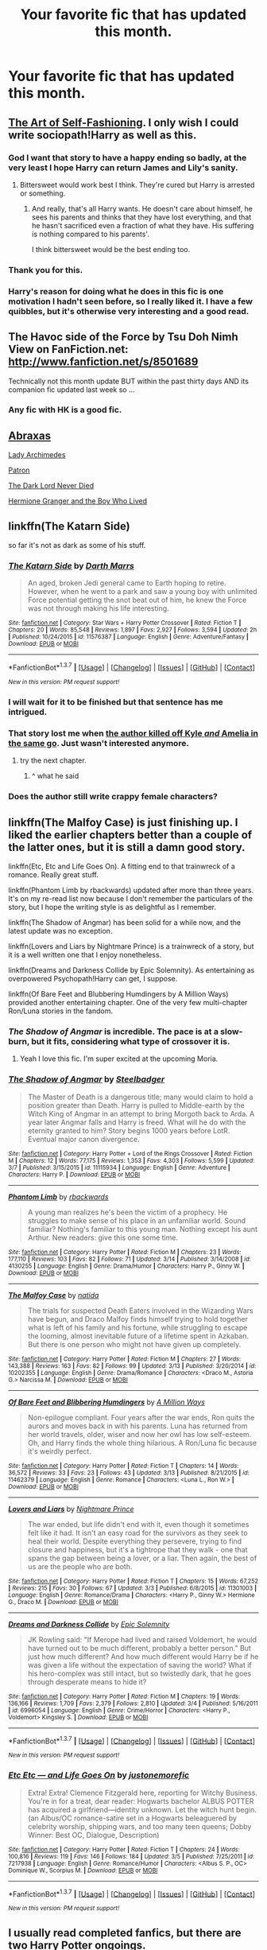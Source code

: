 #+TITLE: Your favorite fic that has updated this month.

* Your favorite fic that has updated this month.
:PROPERTIES:
:Author: howtopleaseme
:Score: 15
:DateUnix: 1458374988.0
:DateShort: 2016-Mar-19
:FlairText: Request
:END:

** [[https://www.fanfiction.net/s/11585823/1/The-Art-of-Self-Fashioning][The Art of Self-Fashioning]]. I only wish I could write sociopath!Harry as well as this.
:PROPERTIES:
:Author: Averant
:Score: 11
:DateUnix: 1458411429.0
:DateShort: 2016-Mar-19
:END:

*** God I want that story to have a happy ending so badly, at the very least I hope Harry can return James and Lily's sanity.
:PROPERTIES:
:Author: NaughtyGaymer
:Score: 6
:DateUnix: 1458422109.0
:DateShort: 2016-Mar-20
:END:

**** Bittersweet would work best I think. They're cured but Harry is arrested or something.
:PROPERTIES:
:Author: howtopleaseme
:Score: 4
:DateUnix: 1458464006.0
:DateShort: 2016-Mar-20
:END:

***** And really, that's all Harry wants. He doesn't care about himself, he sees his parents and thinks that they have lost everything, and that he hasn't sacrificed even a fraction of what they have. His suffering is nothing compared to his parents'.

I think bittersweet would be the best ending too.
:PROPERTIES:
:Author: NaughtyGaymer
:Score: 3
:DateUnix: 1458466210.0
:DateShort: 2016-Mar-20
:END:


*** Thank you for this.
:PROPERTIES:
:Author: doctorpewds
:Score: 1
:DateUnix: 1458431824.0
:DateShort: 2016-Mar-20
:END:


*** Harry's reason for doing what he does in this fic is one motivation I hadn't seen before, so I really liked it. I have a few quibbles, but it's otherwise very interesting and a good read.
:PROPERTIES:
:Author: i_bite_right
:Score: 1
:DateUnix: 1458458040.0
:DateShort: 2016-Mar-20
:END:


** The Havoc side of the Force by Tsu Doh Nimh View on FanFiction.net: [[http://www.fanfiction.net/s/8501689]]

Technically not this month update BUT within the past thirty days AND its companion fic updated last week so ...
:PROPERTIES:
:Author: viol8er
:Score: 4
:DateUnix: 1458406385.0
:DateShort: 2016-Mar-19
:END:

*** Any fic with HK is a good fic.
:PROPERTIES:
:Author: Averant
:Score: 3
:DateUnix: 1458411213.0
:DateShort: 2016-Mar-19
:END:


** [[https://www.fanfiction.net/s/11580650/1/Abraxas][Abraxas]]

[[https://www.fanfiction.net/s/11463030/1/Lady-Archimedes][Lady Archimedes]]

[[https://www.fanfiction.net/s/11080542/1/Patron][Patron]]

[[https://www.fanfiction.net/s/11773877/1/The-Dark-Lord-Never-Died][The Dark Lord Never Died]]

[[http://www.tthfanfic.org/Story-30822][Hermione Granger and the Boy Who Lived]]
:PROPERTIES:
:Author: InquisitorCOC
:Score: 6
:DateUnix: 1458399693.0
:DateShort: 2016-Mar-19
:END:


** linkffn(The Katarn Side)

so far it's not as dark as some of his stuff.
:PROPERTIES:
:Author: sfjoellen
:Score: 2
:DateUnix: 1458408091.0
:DateShort: 2016-Mar-19
:END:

*** [[http://www.fanfiction.net/s/11576387/1/][*/The Katarn Side/*]] by [[https://www.fanfiction.net/u/1229909/Darth-Marrs][/Darth Marrs/]]

#+begin_quote
  An aged, broken Jedi general came to Earth hoping to retire. However, when he went to a park and saw a young boy with unlimited Force potential getting the snot beat out of him, he knew the Force was not through making his life interesting.
#+end_quote

^{/Site/: [[http://www.fanfiction.net/][fanfiction.net]] *|* /Category/: Star Wars + Harry Potter Crossover *|* /Rated/: Fiction T *|* /Chapters/: 20 *|* /Words/: 85,548 *|* /Reviews/: 1,897 *|* /Favs/: 2,927 *|* /Follows/: 3,594 *|* /Updated/: 2h *|* /Published/: 10/24/2015 *|* /id/: 11576387 *|* /Language/: English *|* /Genre/: Adventure/Fantasy *|* /Download/: [[http://www.p0ody-files.com/ff_to_ebook/ffn-bot/index.php?id=11576387&source=ff&filetype=epub][EPUB]] or [[http://www.p0ody-files.com/ff_to_ebook/ffn-bot/index.php?id=11576387&source=ff&filetype=mobi][MOBI]]}

--------------

*FanfictionBot*^{1.3.7} *|* [[[https://github.com/tusing/reddit-ffn-bot/wiki/Usage][Usage]]] | [[[https://github.com/tusing/reddit-ffn-bot/wiki/Changelog][Changelog]]] | [[[https://github.com/tusing/reddit-ffn-bot/issues/][Issues]]] | [[[https://github.com/tusing/reddit-ffn-bot/][GitHub]]] | [[[https://www.reddit.com/message/compose?to=%2Fu%2Ftusing][Contact]]]

^{/New in this version: PM request support!/}
:PROPERTIES:
:Author: FanfictionBot
:Score: 1
:DateUnix: 1458408139.0
:DateShort: 2016-Mar-19
:END:


*** I will wait for it to be finished but that sentence has me intrigued.
:PROPERTIES:
:Author: LothartheDestroyer
:Score: 1
:DateUnix: 1458410124.0
:DateShort: 2016-Mar-19
:END:


*** That story lost me when [[/spoiler][the author killed off Kyle /and/ Amelia in the same go]]. Just wasn't interested anymore.
:PROPERTIES:
:Author: Averant
:Score: 1
:DateUnix: 1458411288.0
:DateShort: 2016-Mar-19
:END:

**** try the next chapter.
:PROPERTIES:
:Author: sfjoellen
:Score: 9
:DateUnix: 1458411422.0
:DateShort: 2016-Mar-19
:END:

***** ^ what he said
:PROPERTIES:
:Author: Atrol_Nalelmir
:Score: 2
:DateUnix: 1458510037.0
:DateShort: 2016-Mar-21
:END:


*** Does the author still write crappy female characters?
:PROPERTIES:
:Score: 1
:DateUnix: 1458413564.0
:DateShort: 2016-Mar-19
:END:


** linkffn(The Malfoy Case) is just finishing up. I liked the earlier chapters better than a couple of the latter ones, but it is still a damn good story.

linkffn(Etc, Etc and Life Goes On). A fitting end to that trainwreck of a romance. Really great stuff.

linkffn(Phantom Limb by rbackwards) updated after more than three years. It's on my re-read list now because I don't remember the particulars of the story, but I hope the writing style is as delightful as I remember.

linkffn(The Shadow of Angmar) has been solid for a while now, and the latest update was no exception.

linkffn(Lovers and Liars by Nightmare Prince) is a trainwreck of a story, but it is a well written one that I enjoy nonetheless.

linkffn(Dreams and Darkness Collide by Epic Solemnity). As entertaining as overpowered Psychopath!Harry can get, I suppose.

linkffn(Of Bare Feet and Blubbering Humdingers by A Million Ways) provided another entertaining chapter. One of the very few multi-chapter Ron/Luna stories in the fandom.
:PROPERTIES:
:Author: PsychoGeek
:Score: 4
:DateUnix: 1458415856.0
:DateShort: 2016-Mar-19
:END:

*** /The Shadow of Angmar/ is incredible. The pace is at a slow-burn, but it fits, considering what type of crossover it is.
:PROPERTIES:
:Author: i_bite_right
:Score: 3
:DateUnix: 1458457704.0
:DateShort: 2016-Mar-20
:END:

**** Yeah I love this fic. I'm super excited at the upcoming Moria.
:PROPERTIES:
:Author: howtopleaseme
:Score: 1
:DateUnix: 1458464302.0
:DateShort: 2016-Mar-20
:END:


*** [[http://www.fanfiction.net/s/11115934/1/][*/The Shadow of Angmar/*]] by [[https://www.fanfiction.net/u/5291694/Steelbadger][/Steelbadger/]]

#+begin_quote
  The Master of Death is a dangerous title; many would claim to hold a position greater than Death. Harry is pulled to Middle-earth by the Witch King of Angmar in an attempt to bring Morgoth back to Arda. A year later Angmar falls and Harry is freed. What will he do with the eternity granted to him? Story begins 1000 years before LotR. Eventual major canon divergence.
#+end_quote

^{/Site/: [[http://www.fanfiction.net/][fanfiction.net]] *|* /Category/: Harry Potter + Lord of the Rings Crossover *|* /Rated/: Fiction M *|* /Chapters/: 12 *|* /Words/: 77,175 *|* /Reviews/: 1,353 *|* /Favs/: 4,303 *|* /Follows/: 5,599 *|* /Updated/: 3/7 *|* /Published/: 3/15/2015 *|* /id/: 11115934 *|* /Language/: English *|* /Genre/: Adventure *|* /Characters/: Harry P. *|* /Download/: [[http://www.p0ody-files.com/ff_to_ebook/ffn-bot/index.php?id=11115934&source=ff&filetype=epub][EPUB]] or [[http://www.p0ody-files.com/ff_to_ebook/ffn-bot/index.php?id=11115934&source=ff&filetype=mobi][MOBI]]}

--------------

[[http://www.fanfiction.net/s/4130255/1/][*/Phantom Limb/*]] by [[https://www.fanfiction.net/u/1484503/rbackwards][/rbackwards/]]

#+begin_quote
  A young man realizes he's been the victim of a prophecy. He struggles to make sense of his place in an unfamiliar world. Sound familiar? Nothing's familiar to this young man. Nothing except his aunt Arthur. New readers: give this one some time.
#+end_quote

^{/Site/: [[http://www.fanfiction.net/][fanfiction.net]] *|* /Category/: Harry Potter *|* /Rated/: Fiction M *|* /Chapters/: 23 *|* /Words/: 177,110 *|* /Reviews/: 103 *|* /Favs/: 82 *|* /Follows/: 71 *|* /Updated/: 3/14 *|* /Published/: 3/14/2008 *|* /id/: 4130255 *|* /Language/: English *|* /Genre/: Drama/Humor *|* /Characters/: Harry P., Ginny W. *|* /Download/: [[http://www.p0ody-files.com/ff_to_ebook/ffn-bot/index.php?id=4130255&source=ff&filetype=epub][EPUB]] or [[http://www.p0ody-files.com/ff_to_ebook/ffn-bot/index.php?id=4130255&source=ff&filetype=mobi][MOBI]]}

--------------

[[http://www.fanfiction.net/s/10202355/1/][*/The Malfoy Case/*]] by [[https://www.fanfiction.net/u/1762480/natida][/natida/]]

#+begin_quote
  The trials for suspected Death Eaters involved in the Wizarding Wars have begun, and Draco Malfoy finds himself trying to hold together what is left of his family and his fortune, while struggling to escape the looming, almost inevitable future of a lifetime spent in Azkaban. But there is one person who might not have given up completely.
#+end_quote

^{/Site/: [[http://www.fanfiction.net/][fanfiction.net]] *|* /Category/: Harry Potter *|* /Rated/: Fiction M *|* /Chapters/: 27 *|* /Words/: 143,388 *|* /Reviews/: 163 *|* /Favs/: 82 *|* /Follows/: 99 *|* /Updated/: 3/13 *|* /Published/: 3/20/2014 *|* /id/: 10202355 *|* /Language/: English *|* /Genre/: Drama/Romance *|* /Characters/: <Draco M., Astoria G.> Narcissa M. *|* /Download/: [[http://www.p0ody-files.com/ff_to_ebook/ffn-bot/index.php?id=10202355&source=ff&filetype=epub][EPUB]] or [[http://www.p0ody-files.com/ff_to_ebook/ffn-bot/index.php?id=10202355&source=ff&filetype=mobi][MOBI]]}

--------------

[[http://www.fanfiction.net/s/11462379/1/][*/Of Bare Feet and Blibbering Humdingers/*]] by [[https://www.fanfiction.net/u/6426133/A-Million-Ways][/A Million Ways/]]

#+begin_quote
  Non-epilogue compliant. Four years after the war ends, Ron quits the aurors and moves back in with his parents. Luna has returned from her world travels, older, wiser and now her owl has low self-esteem. Oh, and Harry finds the whole thing hilarious. A Ron/Luna fic because it's weirdly perfect.
#+end_quote

^{/Site/: [[http://www.fanfiction.net/][fanfiction.net]] *|* /Category/: Harry Potter *|* /Rated/: Fiction T *|* /Chapters/: 14 *|* /Words/: 36,572 *|* /Reviews/: 33 *|* /Favs/: 23 *|* /Follows/: 43 *|* /Updated/: 3/13 *|* /Published/: 8/21/2015 *|* /id/: 11462379 *|* /Language/: English *|* /Genre/: Romance *|* /Characters/: <Luna L., Ron W.> *|* /Download/: [[http://www.p0ody-files.com/ff_to_ebook/ffn-bot/index.php?id=11462379&source=ff&filetype=epub][EPUB]] or [[http://www.p0ody-files.com/ff_to_ebook/ffn-bot/index.php?id=11462379&source=ff&filetype=mobi][MOBI]]}

--------------

[[http://www.fanfiction.net/s/11301003/1/][*/Lovers and Liars/*]] by [[https://www.fanfiction.net/u/2749313/Nightmare-Prince][/Nightmare Prince/]]

#+begin_quote
  The war ended, but life didn't end with it, even though it sometimes felt like it had. It isn't an easy road for the survivors as they seek to heal their world. Despite everything they persevere, trying to find closure and happiness, but it's a tightrope that they walk - one that spans the gap between being a lover, or a liar. Then again, the best of us are the people who are both.
#+end_quote

^{/Site/: [[http://www.fanfiction.net/][fanfiction.net]] *|* /Category/: Harry Potter *|* /Rated/: Fiction T *|* /Chapters/: 15 *|* /Words/: 67,252 *|* /Reviews/: 215 *|* /Favs/: 30 *|* /Follows/: 67 *|* /Updated/: 3/3 *|* /Published/: 6/8/2015 *|* /id/: 11301003 *|* /Language/: English *|* /Genre/: Romance/Drama *|* /Characters/: <Harry P., Ginny W.> Hermione G., Draco M. *|* /Download/: [[http://www.p0ody-files.com/ff_to_ebook/ffn-bot/index.php?id=11301003&source=ff&filetype=epub][EPUB]] or [[http://www.p0ody-files.com/ff_to_ebook/ffn-bot/index.php?id=11301003&source=ff&filetype=mobi][MOBI]]}

--------------

[[http://www.fanfiction.net/s/6996054/1/][*/Dreams and Darkness Collide/*]] by [[https://www.fanfiction.net/u/2093991/Epic-Solemnity][/Epic Solemnity/]]

#+begin_quote
  JK Rowling said: "If Merope had lived and raised Voldemort, he would have turned out to be much different, probably a better person." But just how much different? And how much different would Harry be if he was given a life without the expectation of saving the world? What if his hero-complex was still intact, but so twistedly dark, that he goes through desperate means to hide it?
#+end_quote

^{/Site/: [[http://www.fanfiction.net/][fanfiction.net]] *|* /Category/: Harry Potter *|* /Rated/: Fiction M *|* /Chapters/: 19 *|* /Words/: 136,166 *|* /Reviews/: 1,709 *|* /Favs/: 2,379 *|* /Follows/: 2,810 *|* /Updated/: 3/4 *|* /Published/: 5/16/2011 *|* /id/: 6996054 *|* /Language/: English *|* /Genre/: Crime/Horror *|* /Characters/: <Harry P., Voldemort> Kingsley S. *|* /Download/: [[http://www.p0ody-files.com/ff_to_ebook/ffn-bot/index.php?id=6996054&source=ff&filetype=epub][EPUB]] or [[http://www.p0ody-files.com/ff_to_ebook/ffn-bot/index.php?id=6996054&source=ff&filetype=mobi][MOBI]]}

--------------

*FanfictionBot*^{1.3.7} *|* [[[https://github.com/tusing/reddit-ffn-bot/wiki/Usage][Usage]]] | [[[https://github.com/tusing/reddit-ffn-bot/wiki/Changelog][Changelog]]] | [[[https://github.com/tusing/reddit-ffn-bot/issues/][Issues]]] | [[[https://github.com/tusing/reddit-ffn-bot/][GitHub]]] | [[[https://www.reddit.com/message/compose?to=%2Fu%2Ftusing][Contact]]]

^{/New in this version: PM request support!/}
:PROPERTIES:
:Author: FanfictionBot
:Score: 1
:DateUnix: 1458416127.0
:DateShort: 2016-Mar-19
:END:


*** [[http://www.fanfiction.net/s/7217938/1/][*/Etc Etc --- and Life Goes On/*]] by [[https://www.fanfiction.net/u/2716070/justonemorefic][/justonemorefic/]]

#+begin_quote
  Extra! Extra! Clemence Fitzgerald here, reporting for Witchy Business. You're in for a treat, dear reader: Hogwarts bachelor ALBUS POTTER has acquired a girlfriend---identity unknown. Let the witch hunt begin. (an Albus/OC romance-satire set in a Hogwarts beleaguered by celebrity worship, shipping wars, and too many teen queens; Dobby Winner: Best OC, Dialogue, Description)
#+end_quote

^{/Site/: [[http://www.fanfiction.net/][fanfiction.net]] *|* /Category/: Harry Potter *|* /Rated/: Fiction T *|* /Chapters/: 24 *|* /Words/: 100,816 *|* /Reviews/: 119 *|* /Favs/: 146 *|* /Follows/: 184 *|* /Updated/: 3/5 *|* /Published/: 7/25/2011 *|* /id/: 7217938 *|* /Language/: English *|* /Genre/: Romance/Humor *|* /Characters/: <Albus S. P., OC> Dominique W., Scorpius M. *|* /Download/: [[http://www.p0ody-files.com/ff_to_ebook/ffn-bot/index.php?id=7217938&source=ff&filetype=epub][EPUB]] or [[http://www.p0ody-files.com/ff_to_ebook/ffn-bot/index.php?id=7217938&source=ff&filetype=mobi][MOBI]]}

--------------

*FanfictionBot*^{1.3.7} *|* [[[https://github.com/tusing/reddit-ffn-bot/wiki/Usage][Usage]]] | [[[https://github.com/tusing/reddit-ffn-bot/wiki/Changelog][Changelog]]] | [[[https://github.com/tusing/reddit-ffn-bot/issues/][Issues]]] | [[[https://github.com/tusing/reddit-ffn-bot/][GitHub]]] | [[[https://www.reddit.com/message/compose?to=%2Fu%2Ftusing][Contact]]]

^{/New in this version: PM request support!/}
:PROPERTIES:
:Author: FanfictionBot
:Score: 1
:DateUnix: 1458416129.0
:DateShort: 2016-Mar-19
:END:


** I usually read completed fanfics, but there are two Harry Potter ongoings.

[[https://www.fanfiction.net/s/11686212][Matou Shinji and the Broken Chains]] - The fourth part of Harry Potter x Nasuverse x Some other things crossover. It has everything you may want and more. Two Voldemorts, rapist tanukis, Triwizard Tournament taking place in Durmstrang and more enemies than you can count. The direction of the story is mainly dictated by users voting on Beast's Lair forum, which results in rather big unpredictability. It's best to have some basic knowledge of Nasuverse (knowing Fate/Zero is probably the most useful for this series), but the author introduces all important concepts and informations.

[[https://www.fanfiction.net/s/10918531][You should start with the first part]]

[[https://www.fanfiction.net/s/11191235][Harry Potter and the Prince of Slytherin]] - Harry Potter isn't the Boy-Who-Lived (or is he), his parents dumped him with his muggle relatives and are generally terrible (or maybe not), and his brother is an idiot (actually this is partially true). Of course with a life like that he could only end up in Slytherin. And as we all well know, Slytherins are actually nice people. For example one of the prefects to kill or imperius Draco, so he won't bother Harry and his friends. Fair warning, the beginning kind of sucks.
:PROPERTIES:
:Author: Satanniel
:Score: 2
:DateUnix: 1458402892.0
:DateShort: 2016-Mar-19
:END:

*** u/Kevin241:
#+begin_quote
  "Hadrian Remus Black"
#+end_quote

OH GOD.
:PROPERTIES:
:Author: Kevin241
:Score: 3
:DateUnix: 1458416214.0
:DateShort: 2016-Mar-19
:END:

**** u/Satanniel:
#+begin_quote
  My goal with this fic is to take the bog-standard Slytherin Harry/WBWL story and subvert its traditional elements. Of course, in order to subvert those tropes, one first has to establish them
#+end_quote
:PROPERTIES:
:Author: Satanniel
:Score: 5
:DateUnix: 1458419004.0
:DateShort: 2016-Mar-19
:END:


**** Don't let it deter you, this is not one of those fics, just give it a shot. Updates once a week.
:PROPERTIES:
:Author: NonRealAnswer
:Score: 2
:DateUnix: 1458488782.0
:DateShort: 2016-Mar-20
:END:


*** [[http://www.fanfiction.net/s/10918531/1/][*/Matou Shinji and the Philosopher's Stone/*]] by [[https://www.fanfiction.net/u/51657/AlfheimWanderer][/AlfheimWanderer/]]

#+begin_quote
  Ladies of Eternity, magi of the past hiding in the present. Those words describe Witches in the Moonlit world, with their daughters inheriting their role without exceptions. But this is a story of a Witch's son -- a boy tossed aside by cruel fate. A boy who dreamed of becoming a magus, but failed. A boy, who carves his path through blood and wand. A Boy, a Potter, and a Thief.
#+end_quote

^{/Site/: [[http://www.fanfiction.net/][fanfiction.net]] *|* /Category/: Harry Potter + Fate/stay night Crossover *|* /Rated/: Fiction T *|* /Chapters/: 29 *|* /Words/: 171,283 *|* /Reviews/: 436 *|* /Favs/: 375 *|* /Follows/: 261 *|* /Updated/: 2/19/2015 *|* /Published/: 12/25/2014 *|* /Status/: Complete *|* /id/: 10918531 *|* /Language/: English *|* /Genre/: Adventure/Fantasy *|* /Download/: [[http://www.p0ody-files.com/ff_to_ebook/ffn-bot/index.php?id=10918531&source=ff&filetype=epub][EPUB]] or [[http://www.p0ody-files.com/ff_to_ebook/ffn-bot/index.php?id=10918531&source=ff&filetype=mobi][MOBI]]}

--------------

[[http://www.fanfiction.net/s/11191235/1/][*/Harry Potter and the Prince of Slytherin/*]] by [[https://www.fanfiction.net/u/4788805/The-Sinister-Man][/The Sinister Man/]]

#+begin_quote
  Harry Potter was sent away to the Dursleys by his parents who were raising Jim Potter, the Boy Who Lived. Think you know this story? You have no idea. AU, Slytherin!Harry, WBWL. Currently in Year Two (Harry Potter and the Secret Enemy). NO romantic pairings prior to Fourth Year. Basically good Dumbledore and Weasleys. Hopefully no bashing.
#+end_quote

^{/Site/: [[http://www.fanfiction.net/][fanfiction.net]] *|* /Category/: Harry Potter *|* /Rated/: Fiction T *|* /Chapters/: 70 *|* /Words/: 344,339 *|* /Reviews/: 3,266 *|* /Favs/: 2,792 *|* /Follows/: 3,601 *|* /Updated/: 3/14 *|* /Published/: 4/17/2015 *|* /id/: 11191235 *|* /Language/: English *|* /Genre/: Adventure *|* /Characters/: Harry P., Hermione G., Neville L., Theodore N. *|* /Download/: [[http://www.p0ody-files.com/ff_to_ebook/ffn-bot/index.php?id=11191235&source=ff&filetype=epub][EPUB]] or [[http://www.p0ody-files.com/ff_to_ebook/ffn-bot/index.php?id=11191235&source=ff&filetype=mobi][MOBI]]}

--------------

[[http://www.fanfiction.net/s/11686212/1/][*/Matou Shinji and the Broken Chains/*]] by [[https://www.fanfiction.net/u/51657/AlfheimWanderer][/AlfheimWanderer/]]

#+begin_quote
  The Quidditch World Cup, the TriWizard Tournament, the Wizarding Schools Potions Championships. Three of the greatest sporting events in the Wizarding World are set to happen in the space of a year. Yet, while most look forward to these displays of skill and passion, a storm is brewing in the East, and Matou Shinji and his comrades must soon face the terrible specter of total war.
#+end_quote

^{/Site/: [[http://www.fanfiction.net/][fanfiction.net]] *|* /Category/: Harry Potter + Fate/stay night Crossover *|* /Rated/: Fiction T *|* /Chapters/: 15 *|* /Words/: 79,126 *|* /Reviews/: 177 *|* /Favs/: 114 *|* /Follows/: 97 *|* /Updated/: 3/9 *|* /Published/: 12/23/2015 *|* /id/: 11686212 *|* /Language/: English *|* /Genre/: Adventure/Fantasy *|* /Download/: [[http://www.p0ody-files.com/ff_to_ebook/ffn-bot/index.php?id=11686212&source=ff&filetype=epub][EPUB]] or [[http://www.p0ody-files.com/ff_to_ebook/ffn-bot/index.php?id=11686212&source=ff&filetype=mobi][MOBI]]}

--------------

*FanfictionBot*^{1.3.7} *|* [[[https://github.com/tusing/reddit-ffn-bot/wiki/Usage][Usage]]] | [[[https://github.com/tusing/reddit-ffn-bot/wiki/Changelog][Changelog]]] | [[[https://github.com/tusing/reddit-ffn-bot/issues/][Issues]]] | [[[https://github.com/tusing/reddit-ffn-bot/][GitHub]]] | [[[https://www.reddit.com/message/compose?to=%2Fu%2Ftusing][Contact]]]

^{/New in this version: PM request support!/}
:PROPERTIES:
:Author: FanfictionBot
:Score: 1
:DateUnix: 1458419167.0
:DateShort: 2016-Mar-19
:END:


** linkffn(10649604;11826429;11585823;11364705;11254763)
:PROPERTIES:
:Author: Ch1pp
:Score: 1
:DateUnix: 1458406441.0
:DateShort: 2016-Mar-19
:END:

*** [[http://www.fanfiction.net/s/10649604/1/][*/The Legacy Preservation Act/*]] by [[https://www.fanfiction.net/u/649126/James-Spookie][/James Spookie/]]

#+begin_quote
  Last Heirs of noble bloodlines are forced to marry in order to prevent wizards from becoming extinct thanks to a new law passed by the Ministry in order to distract the public from listening to Dumbledore's warnings of Voldemort's return. Rated M, so once again if you are easily offended, just don't read it.
#+end_quote

^{/Site/: [[http://www.fanfiction.net/][fanfiction.net]] *|* /Category/: Harry Potter *|* /Rated/: Fiction M *|* /Chapters/: 24 *|* /Words/: 244,614 *|* /Reviews/: 2,176 *|* /Favs/: 4,353 *|* /Follows/: 5,762 *|* /Updated/: 19h *|* /Published/: 8/26/2014 *|* /id/: 10649604 *|* /Language/: English *|* /Genre/: Drama *|* /Characters/: Harry P., Neville L., Daphne G., Tracey D. *|* /Download/: [[http://www.p0ody-files.com/ff_to_ebook/ffn-bot/index.php?id=10649604&source=ff&filetype=epub][EPUB]] or [[http://www.p0ody-files.com/ff_to_ebook/ffn-bot/index.php?id=10649604&source=ff&filetype=mobi][MOBI]]}

--------------

[[http://www.fanfiction.net/s/11826429/1/][*/Worthy of Magic/*]] by [[https://www.fanfiction.net/u/1516835/Raul-Fictitious][/Raul Fictitious/]]

#+begin_quote
  Harry Potter is disappointed by the Wizarding World. A society wielding powers beyond imagination and it is wasted on Politics and Games. Harry Potter aims to remind the world what it means to be a Wizard and to judge who is worthy of magic and who isn't.
#+end_quote

^{/Site/: [[http://www.fanfiction.net/][fanfiction.net]] *|* /Category/: Harry Potter *|* /Rated/: Fiction M *|* /Chapters/: 7 *|* /Words/: 18,552 *|* /Reviews/: 256 *|* /Favs/: 480 *|* /Follows/: 685 *|* /Updated/: 3/18 *|* /Published/: 3/6 *|* /id/: 11826429 *|* /Language/: English *|* /Genre/: Horror/Adventure *|* /Characters/: Harry P., Daphne G. *|* /Download/: [[http://www.p0ody-files.com/ff_to_ebook/ffn-bot/index.php?id=11826429&source=ff&filetype=epub][EPUB]] or [[http://www.p0ody-files.com/ff_to_ebook/ffn-bot/index.php?id=11826429&source=ff&filetype=mobi][MOBI]]}

--------------

[[http://www.fanfiction.net/s/11254763/1/][*/The Butterfly Effect/*]] by [[https://www.fanfiction.net/u/6778541/CaspianAlexander][/CaspianAlexander/]]

#+begin_quote
  A chance remark on the night of Halloween 1981 could have changed everything. Fate throws baby Harry into the custody of Kingsley Shacklebolt, assisted by a certain Mad-Eye Moody. And oh boy, heads will roll and history will change when this gets out. Dear Wizarding Britain: Your saviour has arrived.
#+end_quote

^{/Site/: [[http://www.fanfiction.net/][fanfiction.net]] *|* /Category/: Harry Potter *|* /Rated/: Fiction T *|* /Chapters/: 42 *|* /Words/: 229,296 *|* /Reviews/: 1,098 *|* /Favs/: 1,299 *|* /Follows/: 1,953 *|* /Updated/: 3/5 *|* /Published/: 5/17/2015 *|* /id/: 11254763 *|* /Language/: English *|* /Genre/: Adventure/Humor *|* /Characters/: Harry P., Alastor M., Neville L., Kingsley S. *|* /Download/: [[http://www.p0ody-files.com/ff_to_ebook/ffn-bot/index.php?id=11254763&source=ff&filetype=epub][EPUB]] or [[http://www.p0ody-files.com/ff_to_ebook/ffn-bot/index.php?id=11254763&source=ff&filetype=mobi][MOBI]]}

--------------

[[http://www.fanfiction.net/s/11364705/1/][*/Barefoot/*]] by [[https://www.fanfiction.net/u/5569435/Zaxaramas][/Zaxaramas/]]

#+begin_quote
  Harry has the ability to learn the history of any object he touches, whether he wants to or not.
#+end_quote

^{/Site/: [[http://www.fanfiction.net/][fanfiction.net]] *|* /Category/: Harry Potter *|* /Rated/: Fiction M *|* /Chapters/: 37 *|* /Words/: 101,076 *|* /Reviews/: 919 *|* /Favs/: 2,920 *|* /Follows/: 3,613 *|* /Updated/: 3/7 *|* /Published/: 7/7/2015 *|* /id/: 11364705 *|* /Language/: English *|* /Genre/: Adventure *|* /Characters/: Harry P., N. Tonks *|* /Download/: [[http://www.p0ody-files.com/ff_to_ebook/ffn-bot/index.php?id=11364705&source=ff&filetype=epub][EPUB]] or [[http://www.p0ody-files.com/ff_to_ebook/ffn-bot/index.php?id=11364705&source=ff&filetype=mobi][MOBI]]}

--------------

[[http://www.fanfiction.net/s/11585823/1/][*/The Art of Self-Fashioning/*]] by [[https://www.fanfiction.net/u/1265079/Lomonaaeren][/Lomonaaeren/]]

#+begin_quote
  Gen, AU. In a world where Neville is the Boy-Who-Lived, Harry still grows up with the Dursleys, but he learns to be more private about what matters to him. When McGonagall comes to give him his letter, she also unwittingly gives Harry both a new quest and a new passion: Transfiguration. Mentor Minerva fic. Rated for violence.
#+end_quote

^{/Site/: [[http://www.fanfiction.net/][fanfiction.net]] *|* /Category/: Harry Potter *|* /Rated/: Fiction M *|* /Chapters/: 19 *|* /Words/: 103,984 *|* /Reviews/: 693 *|* /Favs/: 1,275 *|* /Follows/: 1,838 *|* /Updated/: 3/10 *|* /Published/: 10/29/2015 *|* /id/: 11585823 *|* /Language/: English *|* /Genre/: Adventure/Drama *|* /Characters/: Harry P., Minerva M. *|* /Download/: [[http://www.p0ody-files.com/ff_to_ebook/ffn-bot/index.php?id=11585823&source=ff&filetype=epub][EPUB]] or [[http://www.p0ody-files.com/ff_to_ebook/ffn-bot/index.php?id=11585823&source=ff&filetype=mobi][MOBI]]}

--------------

*FanfictionBot*^{1.3.7} *|* [[[https://github.com/tusing/reddit-ffn-bot/wiki/Usage][Usage]]] | [[[https://github.com/tusing/reddit-ffn-bot/wiki/Changelog][Changelog]]] | [[[https://github.com/tusing/reddit-ffn-bot/issues/][Issues]]] | [[[https://github.com/tusing/reddit-ffn-bot/][GitHub]]] | [[[https://www.reddit.com/message/compose?to=%2Fu%2Ftusing][Contact]]]

^{/New in this version: PM request support!/}
:PROPERTIES:
:Author: FanfictionBot
:Score: 1
:DateUnix: 1458406495.0
:DateShort: 2016-Mar-19
:END:


** linkffn(The Scientist by greysfanhp)
:PROPERTIES:
:Author: Karinta
:Score: 1
:DateUnix: 1458436709.0
:DateShort: 2016-Mar-20
:END:

*** [[http://www.fanfiction.net/s/11118152/1/][*/The Scientist/*]] by [[https://www.fanfiction.net/u/1586264/greysfanhp][/greysfanhp/]]

#+begin_quote
  Curiosity killed the cat, they say. But satisfaction brought it back. A few years after the war Hermione is a widely respected academic about to start her latest research project. To see its completion, however, she will truly have to venture into the unknown. Cissy/Hermione pairing in due time. Might turn M in later chapters.
#+end_quote

^{/Site/: [[http://www.fanfiction.net/][fanfiction.net]] *|* /Category/: Harry Potter *|* /Rated/: Fiction T *|* /Chapters/: 31 *|* /Words/: 61,771 *|* /Reviews/: 267 *|* /Favs/: 185 *|* /Follows/: 365 *|* /Updated/: 2/4 *|* /Published/: 3/16/2015 *|* /id/: 11118152 *|* /Language/: English *|* /Genre/: Romance/Hurt/Comfort *|* /Characters/: <Hermione G., Narcissa M.> Andromeda T. *|* /Download/: [[http://www.p0ody-files.com/ff_to_ebook/ffn-bot/index.php?id=11118152&source=ff&filetype=epub][EPUB]] or [[http://www.p0ody-files.com/ff_to_ebook/ffn-bot/index.php?id=11118152&source=ff&filetype=mobi][MOBI]]}

--------------

*FanfictionBot*^{1.3.7} *|* [[[https://github.com/tusing/reddit-ffn-bot/wiki/Usage][Usage]]] | [[[https://github.com/tusing/reddit-ffn-bot/wiki/Changelog][Changelog]]] | [[[https://github.com/tusing/reddit-ffn-bot/issues/][Issues]]] | [[[https://github.com/tusing/reddit-ffn-bot/][GitHub]]] | [[[https://www.reddit.com/message/compose?to=%2Fu%2Ftusing][Contact]]]

^{/New in this version: PM request support!/}
:PROPERTIES:
:Author: FanfictionBot
:Score: 1
:DateUnix: 1458436734.0
:DateShort: 2016-Mar-20
:END:


** linkffn(The Black Prince by cxjenious)

This one gets better with every new chapter.
:PROPERTIES:
:Author: i_bite_right
:Score: 1
:DateUnix: 1458457889.0
:DateShort: 2016-Mar-20
:END:

*** [[http://www.fanfiction.net/s/11098283/1/][*/The Black Prince/*]] by [[https://www.fanfiction.net/u/4424268/cxjenious][/cxjenious/]]

#+begin_quote
  He remembers being Harry Potter. He dreams of it. He dreams of the Great Other too, a beast borne of ice and death with eyes red as blood and an army of cold dead things. He is the second son of the king, a spare, but his fortunes change when secrets rather left in the dark come to light, and Westeros is torn asunder by treachery and ambition. Winter is coming, but magic is might.
#+end_quote

^{/Site/: [[http://www.fanfiction.net/][fanfiction.net]] *|* /Category/: Harry Potter + Game of Thrones Crossover *|* /Rated/: Fiction M *|* /Chapters/: 16 *|* /Words/: 107,638 *|* /Reviews/: 1,963 *|* /Favs/: 5,306 *|* /Follows/: 6,190 *|* /Updated/: 2/26 *|* /Published/: 3/7/2015 *|* /id/: 11098283 *|* /Language/: English *|* /Genre/: Fantasy/Drama *|* /Download/: [[http://www.p0ody-files.com/ff_to_ebook/ffn-bot/index.php?id=11098283&source=ff&filetype=epub][EPUB]] or [[http://www.p0ody-files.com/ff_to_ebook/ffn-bot/index.php?id=11098283&source=ff&filetype=mobi][MOBI]]}

--------------

*FanfictionBot*^{1.3.7} *|* [[[https://github.com/tusing/reddit-ffn-bot/wiki/Usage][Usage]]] | [[[https://github.com/tusing/reddit-ffn-bot/wiki/Changelog][Changelog]]] | [[[https://github.com/tusing/reddit-ffn-bot/issues/][Issues]]] | [[[https://github.com/tusing/reddit-ffn-bot/][GitHub]]] | [[[https://www.reddit.com/message/compose?to=%2Fu%2Ftusing][Contact]]]

^{/New in this version: PM request support!/}
:PROPERTIES:
:Author: FanfictionBot
:Score: 1
:DateUnix: 1458457900.0
:DateShort: 2016-Mar-20
:END:


** Linkffn(The Irony by awakethelion) has animagus!Hermione. If you've ever read Vixen (another SSHG), they both have some similar plot points.

Linkffn(Where the Moon Isn't by sarakitty) has werewolf!Hermione

Linkffn(Reckless by Lucrece01) is a save-Snape-by-marrying-him, which you can't tell through the "summary".

Linkffn(Of Ravens and Writing Desks by blood.stained.lies) is Sherlock/Hermione

I think The Irony is my favourite, simply because there aren't a lot of animagus!hermione out there.
:PROPERTIES:
:Author: Meiyouxiangjiao
:Score: 1
:DateUnix: 1458603070.0
:DateShort: 2016-Mar-22
:END:

*** [[http://www.fanfiction.net/s/9971497/1/][*/Reckless/*]] by [[https://www.fanfiction.net/u/5417526/Lucrece01][/Lucrece01/]]

#+begin_quote
  "Is this a dream?" she whispered as she felt his warm breath against her shoulder grow ragged and felt him reach to remove a few hairs from her face. He drew her closer to himself and pulled the blanket over both of them, silently as always, and resumed those agonising ministrations. He kissed her neck once more, then the spot between her shoulders and stroked her sides tenderly...
#+end_quote

^{/Site/: [[http://www.fanfiction.net/][fanfiction.net]] *|* /Category/: Harry Potter *|* /Rated/: Fiction M *|* /Chapters/: 29 *|* /Words/: 114,658 *|* /Reviews/: 716 *|* /Favs/: 384 *|* /Follows/: 769 *|* /Updated/: 3/12 *|* /Published/: 12/29/2013 *|* /id/: 9971497 *|* /Language/: English *|* /Genre/: Drama/Angst *|* /Characters/: Hermione G., Severus S. *|* /Download/: [[http://www.p0ody-files.com/ff_to_ebook/ffn-bot/index.php?id=9971497&source=ff&filetype=epub][EPUB]] or [[http://www.p0ody-files.com/ff_to_ebook/ffn-bot/index.php?id=9971497&source=ff&filetype=mobi][MOBI]]}

--------------

[[http://www.fanfiction.net/s/11615827/1/][*/Where the Moon Isn't/*]] by [[https://www.fanfiction.net/u/4131098/sarakitty][/sarakitty/]]

#+begin_quote
  Werewolf!Hermione. Remione. In which there are strange magical happenings, time and dimension travel, and other wolfy things. "Hermione mused, in some detached part of her brain, over how fitting it was that she was going to die on Friday the 13th. She'd never been much of a superstitious person, so she supposed this was life's cruel way of punishing her with the irony."
#+end_quote

^{/Site/: [[http://www.fanfiction.net/][fanfiction.net]] *|* /Category/: Harry Potter *|* /Rated/: Fiction M *|* /Chapters/: 13 *|* /Words/: 42,876 *|* /Reviews/: 160 *|* /Favs/: 54 *|* /Follows/: 133 *|* /Updated/: 3/18 *|* /Published/: 11/14/2015 *|* /id/: 11615827 *|* /Language/: English *|* /Genre/: Romance/Drama *|* /Download/: [[http://www.p0ody-files.com/ff_to_ebook/ffn-bot/index.php?id=11615827&source=ff&filetype=epub][EPUB]] or [[http://www.p0ody-files.com/ff_to_ebook/ffn-bot/index.php?id=11615827&source=ff&filetype=mobi][MOBI]]}

--------------

[[http://www.fanfiction.net/s/9835816/1/][*/Of Ravens and Writing Desks/*]] by [[https://www.fanfiction.net/u/2328679/blood-stained-lies][/blood.stained.lies/]]

#+begin_quote
  Faint music could be heard coming from across the room. Sherlock spun to his left to see his violin floating in mid-air, as though being held up by an invisible musician. The 'Liebestod' from Wagner's Tristan and Isolde flowed with perfect elegance from the instrument. No musician could ever play with that amount of sheer flawlessness, not without the help of something...more...
#+end_quote

^{/Site/: [[http://www.fanfiction.net/][fanfiction.net]] *|* /Category/: Harry Potter + Sherlock Crossover *|* /Rated/: Fiction M *|* /Chapters/: 5 *|* /Words/: 10,926 *|* /Reviews/: 41 *|* /Favs/: 84 *|* /Follows/: 203 *|* /Updated/: 3/7 *|* /Published/: 11/10/2013 *|* /id/: 9835816 *|* /Language/: English *|* /Genre/: Romance/Adventure *|* /Characters/: Hermione G., Sherlock H. *|* /Download/: [[http://www.p0ody-files.com/ff_to_ebook/ffn-bot/index.php?id=9835816&source=ff&filetype=epub][EPUB]] or [[http://www.p0ody-files.com/ff_to_ebook/ffn-bot/index.php?id=9835816&source=ff&filetype=mobi][MOBI]]}

--------------

[[http://www.fanfiction.net/s/10616975/1/][*/The Irony/*]] by [[https://www.fanfiction.net/u/5706037/awakethelion][/awakethelion/]]

#+begin_quote
  Hermione Granger gets stuck in her Animagus form and is put in the care of the only one strong enough to control her - Severus Snape. The over-achieving know-it-all Gryffindor, is, in the eyes of Hogwarts student body, home taking care of her ill parents, while in reality she is now living life posing as Professor Snape's familiar. J.K. Rowling owns all the characters.
#+end_quote

^{/Site/: [[http://www.fanfiction.net/][fanfiction.net]] *|* /Category/: Harry Potter *|* /Rated/: Fiction M *|* /Chapters/: 32 *|* /Words/: 90,841 *|* /Reviews/: 785 *|* /Favs/: 706 *|* /Follows/: 1,245 *|* /Updated/: 3/18 *|* /Published/: 8/13/2014 *|* /id/: 10616975 *|* /Language/: English *|* /Genre/: Romance/Fantasy *|* /Characters/: Hermione G., Severus S. *|* /Download/: [[http://www.p0ody-files.com/ff_to_ebook/ffn-bot/index.php?id=10616975&source=ff&filetype=epub][EPUB]] or [[http://www.p0ody-files.com/ff_to_ebook/ffn-bot/index.php?id=10616975&source=ff&filetype=mobi][MOBI]]}

--------------

*FanfictionBot*^{1.3.7} *|* [[[https://github.com/tusing/reddit-ffn-bot/wiki/Usage][Usage]]] | [[[https://github.com/tusing/reddit-ffn-bot/wiki/Changelog][Changelog]]] | [[[https://github.com/tusing/reddit-ffn-bot/issues/][Issues]]] | [[[https://github.com/tusing/reddit-ffn-bot/][GitHub]]] | [[[https://www.reddit.com/message/compose?to=%2Fu%2Ftusing][Contact]]]

^{/New in this version: PM request support!/}
:PROPERTIES:
:Author: FanfictionBot
:Score: 1
:DateUnix: 1458603127.0
:DateShort: 2016-Mar-22
:END:
